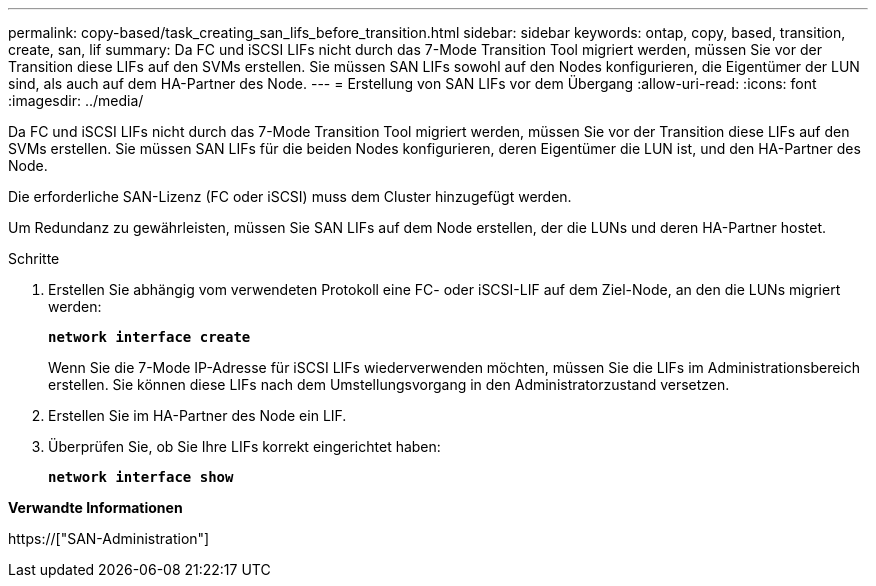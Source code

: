 ---
permalink: copy-based/task_creating_san_lifs_before_transition.html 
sidebar: sidebar 
keywords: ontap, copy, based, transition, create, san, lif 
summary: Da FC und iSCSI LIFs nicht durch das 7-Mode Transition Tool migriert werden, müssen Sie vor der Transition diese LIFs auf den SVMs erstellen. Sie müssen SAN LIFs sowohl auf den Nodes konfigurieren, die Eigentümer der LUN sind, als auch auf dem HA-Partner des Node. 
---
= Erstellung von SAN LIFs vor dem Übergang
:allow-uri-read: 
:icons: font
:imagesdir: ../media/


[role="lead"]
Da FC und iSCSI LIFs nicht durch das 7-Mode Transition Tool migriert werden, müssen Sie vor der Transition diese LIFs auf den SVMs erstellen. Sie müssen SAN LIFs für die beiden Nodes konfigurieren, deren Eigentümer die LUN ist, und den HA-Partner des Node.

Die erforderliche SAN-Lizenz (FC oder iSCSI) muss dem Cluster hinzugefügt werden.

Um Redundanz zu gewährleisten, müssen Sie SAN LIFs auf dem Node erstellen, der die LUNs und deren HA-Partner hostet.

.Schritte
. Erstellen Sie abhängig vom verwendeten Protokoll eine FC- oder iSCSI-LIF auf dem Ziel-Node, an den die LUNs migriert werden:
+
`*network interface create*`

+
Wenn Sie die 7-Mode IP-Adresse für iSCSI LIFs wiederverwenden möchten, müssen Sie die LIFs im Administrationsbereich erstellen. Sie können diese LIFs nach dem Umstellungsvorgang in den Administratorzustand versetzen.

. Erstellen Sie im HA-Partner des Node ein LIF.
. Überprüfen Sie, ob Sie Ihre LIFs korrekt eingerichtet haben:
+
`*network interface show*`



*Verwandte Informationen*

https://["SAN-Administration"]
